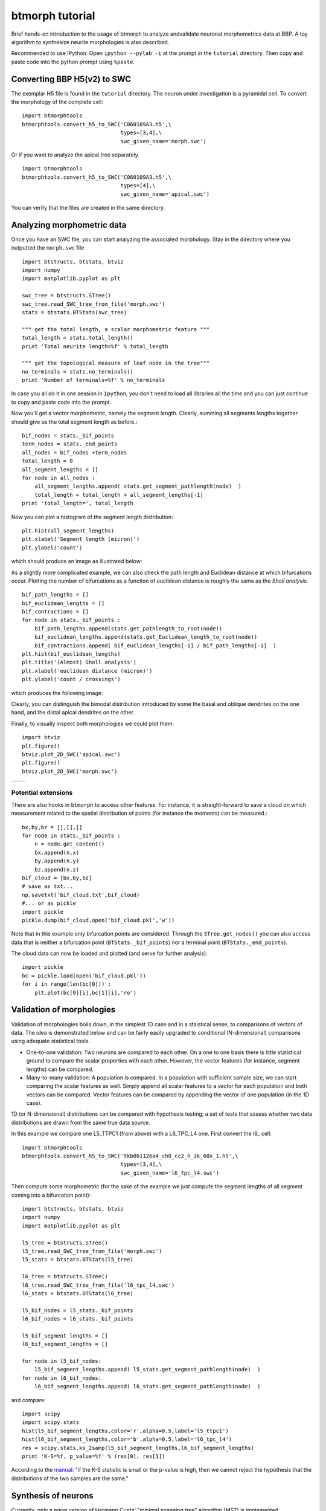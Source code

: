 ################
btmorph tutorial
################

Brief hands-on introduction to the usage of btmorph to analyze andvalidate neuronal morphometrics data at BBP. A toy algorithm to synthesize neurite morphologies is also described. 

Recommended to use IPython. Open ``ipython --pylab -i`` at the prompt in the ``tutorial`` directory. Then copy and paste code into the python prompt using ``%paste``.

Converting BBP H5(v2) to SWC
----------------------------

The exemplar H5 file is found in the ``tutorial`` directory. The neuron under investigation is a pyramidal cell. To convert the morphology of the complete cell::

  import btmorphtools
  btmorphtools.convert_h5_to_SWC('C060109A3.h5',\
                                 types=[3,4],\
                                 swc_given_name='morph.swc')                                


Or if you want to analyze the apical tree separately. ::  

  import btmorphtools
  btmorphtools.convert_h5_to_SWC('C060109A3.h5',\
                                 types=[4],\
                                 swc_given_name='apical.swc')

You can verify that the files are created in the same directory.                                


Analyzing morphometric data
---------------------------

Once you have an SWC file, you can start analyzing the associated morphology. Stay in the directory where you outputted the ``morph.swc`` file ::

  import btstructs, btstats, btviz
  import numpy
  import matplotlib.pyplot as plt

  swc_tree = btstructs.STree()
  swc_tree.read_SWC_tree_from_file('morph.swc')
  stats = btstats.BTStats(swc_tree)

  """ get the total length, a scalar morphometric feature """
  total_length = stats.total_length()
  print 'Total neurite length=%f' % total_length

  """ get the topological measure of leaf node in the tree"""
  no_terminals = stats.no_terminals()
  print 'Number of terminals=%f' % no_terminals


In case you all do it in one session in ``Ipython``, you don't need to load all libraries all the time and you can just continue to copy and paste code into the prompt.

Now you'll get a vector morphometric, namely the segment length. Clearly, summing all segments lengths together should give us the total segment length as before.::

  bif_nodes = stats._bif_points
  term_nodes = stats._end_points
  all_nodes = bif_nodes +term_nodes
  total_length = 0
  all_segment_lengths = []
  for node in all_nodes :
      all_segment_lengths.append( stats.get_segment_pathlength(node)  )
      total_length = total_length + all_segment_lengths[-1]
  print 'total_length=', total_length

Now you can plot a histogram of the segment length distribution::

  plt.hist(all_segment_lengths)
  plt.xlabel('Segment length (micron)')
  plt.ylabel('count')

which should produce an image as illustrated below:

.. image:: figures/segment_length_histogram.png
  :scale: 50

As a slightly more complicated example, we can also check the path length and Euclidean distance at which bifurcations occur. Plotting the number of bifurcations as a function of euclidean distance is roughly the same as the *Sholl analysis*. ::

  bif_path_lengths = []
  bif_euclidean_lengths = []
  bif_contractions = []
  for node in stats._bif_points :
      bif_path_lengths.append(stats.get_pathlength_to_root(node))
      bif_euclidean_lengths.append(stats.get_Euclidean_length_to_root(node))
      bif_contractions.append( bif_euclidean_lengths[-1] / bif_path_lengths[-1]  )
  plt.hist(bif_euclidean_lengths)
  plt.title('(Almost) Sholl analysis')
  plt.xlabel('euclidean distance (micron)')
  plt.ylabel('count / crossings')

which produces the following image:

.. image:: figures/sholl.png
  :scale: 50

Clearly, you can distinguish the bimodal distribution introduced by some the basal and oblique dendrites on the one hand, and the distal apical dendrites on the other.

Finally, to visually inspect both morphologies we could plot them::

  import btviz
  plt.figure()
  btviz.plot_2D_SWC('apical.swc')
  plt.figure()
  btviz.plot_2D_SWC('morph.swc')

.. |full| image:: figures/full_.png
  :scale: 50

.. |apical| image:: figures/apical.png
  :scale: 50

+---------+-----------+
| |full|  | |apical|  |
+---------+-----------+

Potential extensions
^^^^^^^^^^^^^^^^^^^^

There are also hooks in ``btmorph`` to access other features. For instance, it is straight-forward to save a cloud on which measurement related to the spatial distribution of points (for instance the moments) can be measured.::

  bx,by,bz = [],[],[]
  for node in stats._bif_points :
      n = node.get_content()
      bx.append(n.x)
      by.append(n.y)
      bz.append(n.z)
  bif_cloud = [bx,by,bz]
  # save as txt...
  np.savetxt('bif_cloud.txt',bif_cloud) 
  #... or as pickle
  import pickle
  pickle.dump(bif_cloud,open('bif_cloud.pkl','w'))

Note that in this example only bifurcation points are considered. Through the ``STree.get_nodes()`` you can also access data that is neither a bifurcation point (``BTStats._bif_points``) nor a terminal point (``BTStats._end_points``).

The cloud data can now be loaded and plotted (and serve for further analysis)::

  import pickle
  bc = pickle.load(open('bif_cloud.pkl'))
  for i in range(len(bc[0])) :
      plt.plot(bc[0][i],bc[1][i],'ro')

.. image:: figures/bif_cloud.png
  :scale: 50


Validation of morphologies
--------------------------

Validation of morphologies boils down, in the simplest 1D case and in a staistical sense, to comparisons of vectors of data. The idea is demonstrated below and can be fairly easily upgraded to conditional (N-dimensional) comparisons using adequate statistical tools.

* One-to-one validation: Two neurons are compared to each other. On a one to one basis there is little statistical ground to compare the scalar properties with each other. However, the vector features (for instance, segment lengths) can be compared.
* Many-to-many validation: A population is compared. In a population with sufficient sample size, we can start comparing the scalar features as well. Simply append all scalar features to a vector for each population and both vectors can be compared. Vector features can be compared by appending the vector of one population (in the 1D case).

1D (or N-dimensional) distributions can be compared with hypothesis testing; a set of tests that assess whether two data distributions are drawn from the same true data source. 

In this example we compare one L5_TTPC1 (from above) with a L6_TPC_L4 one. First convert the l6_ cell::

  import btmorphtools
  btmorphtools.convert_h5_to_SWC('tkb061126a4_ch0_cc2_h_zk_60x_1.h5',\
                                 types=[3,4],\
                                 swc_given_name='l6_tpc_l4.swc')

Then compute some morphometric (for the sake of the example we just compute the segment lengths of all segment coming into a bifurcation point)::

  import btstructs, btstats, btviz
  import numpy
  import matplotlib.pyplot as plt

  l5_tree = btstructs.STree()
  l5_tree.read_SWC_tree_from_file('morph.swc')
  l5_stats = btstats.BTStats(l5_tree)

  l6_tree = btstructs.STree()
  l6_tree.read_SWC_tree_from_file('l6_tpc_l4.swc')
  l6_stats = btstats.BTStats(l6_tree)

  l5_bif_nodes = l5_stats._bif_points
  l6_bif_nodes = l6_stats._bif_points

  l5_bif_segment_lengths = []
  l6_bif_segment_lengths = []
  
  for node in l5_bif_nodes:
      l5_bif_segment_lengths.append( l5_stats.get_segment_pathlength(node)  )
  for node in l6_bif_nodes:
      l6_bif_segment_lengths.append( l6_stats.get_segment_pathlength(node)  )


and compare::

  import scipy
  import scipy.stats
  hist(l5_bif_segment_lengths,color='r',alpha=0.5,label='l5_ttpc1')
  hist(l6_bif_segment_lengths,color='b',alpha=0.5,label='l6_tpc_l4')
  res = scipy.stats.ks_2samp(l5_bif_segment_lengths,l6_bif_segment_lengths)
  print 'K-S=%f, p_value=%f' % (res[0], res[1])

According to the `manual <http://docs.scipy.org/doc/scipy/reference/generated/scipy.stats.kruskal.html#scipy.stats.kruskal>`_: "if the K-S statistic is small or the p-value is high, then we cannot reject the hypothesis that the distributions of the two samples are the same."

.. image:: figures/compare_segments.png
  :scale: 50


Synthesis of neurons
--------------------

Currently, only a `naive` version of Hermann Cuntz' "minimal spanning tree" algorithm (MST) is implemented. 

*MST:* Create a path (without loops, it's a tree!) of minimal length in between of a set of vertices. To create a neuron morphology is has to be adapted for:

* binary trees: dendrites and axons `generally` only have bifurcations.
* The cost is not only the minimum total path length but also the path length to the soma. Thus, cost = total_path + bf x path_to_soma.

Then there are two free parameters: 1. How many `points` to connect, and, 2. the balancing factor bf.

In the naive implementation 1. is set to the same number as in a prototype neuron, i.e., the same number bifurcation points and end points, and 2. is picked by hand. 

*Naive* means here that the algorithm just shakes the existing bifurcation and terminal points by convolving them with a uniform or Gaussian distribution. The result is a unique set of points that is highly similar to the original prototype. As a consequence, you only need to optimize bf to and validate for the total length of the structure. (Which can be done by the simplex method or any other gradient descent-like algorithm).

The implementation is not currently not very fast but the algorithm can connect some 50 points per second.

(Do add the synthesis directory to the `PYTHONPATH`)::

  import mst
  import btviz
  import matplotlib.pyplot as plt
  
  synthesizer = mst.MSTSynth()
  BF=0.1
  tree = synthesizer.from_exemplar_SWC_naive("1208875.CNG.swc",bf=BF,\
                                             out_name="naive_granule.swc",\
                                             seed=0,test=0)
  plt.figure()
  btviz.plot_2D_SWC("N4ttwt.CNG.swc")
  plt.figure()
  btviz.plot_2D_SWC("naive_granule.swc")

which generates the following two plots:

.. |real| image:: figures/granule.png
  :scale: 50

.. |fake| image:: figures/granule_mst.png
  :scale: 50

+---------+---------+
| |real|  | |fake|  |
+---------+---------+

Obviously, some shape parameters are captured by the algorithm (overall spatial embedding) while more detailed parameters are not captured, for instance, the meandering.

Suggested improvements:

* Not naive implementation: construct a density distribution of neuron, sample a number n points from this distribution and connect those. Suggested to use kernel density estimates; once the neurons are aligned around a certain axis, a population can be used to generate the KDEs.
* Meandering: introduce smoothing. Add a little bit of extra meandering / smoothing to the long stretches of dendrite in between of the vertices.
